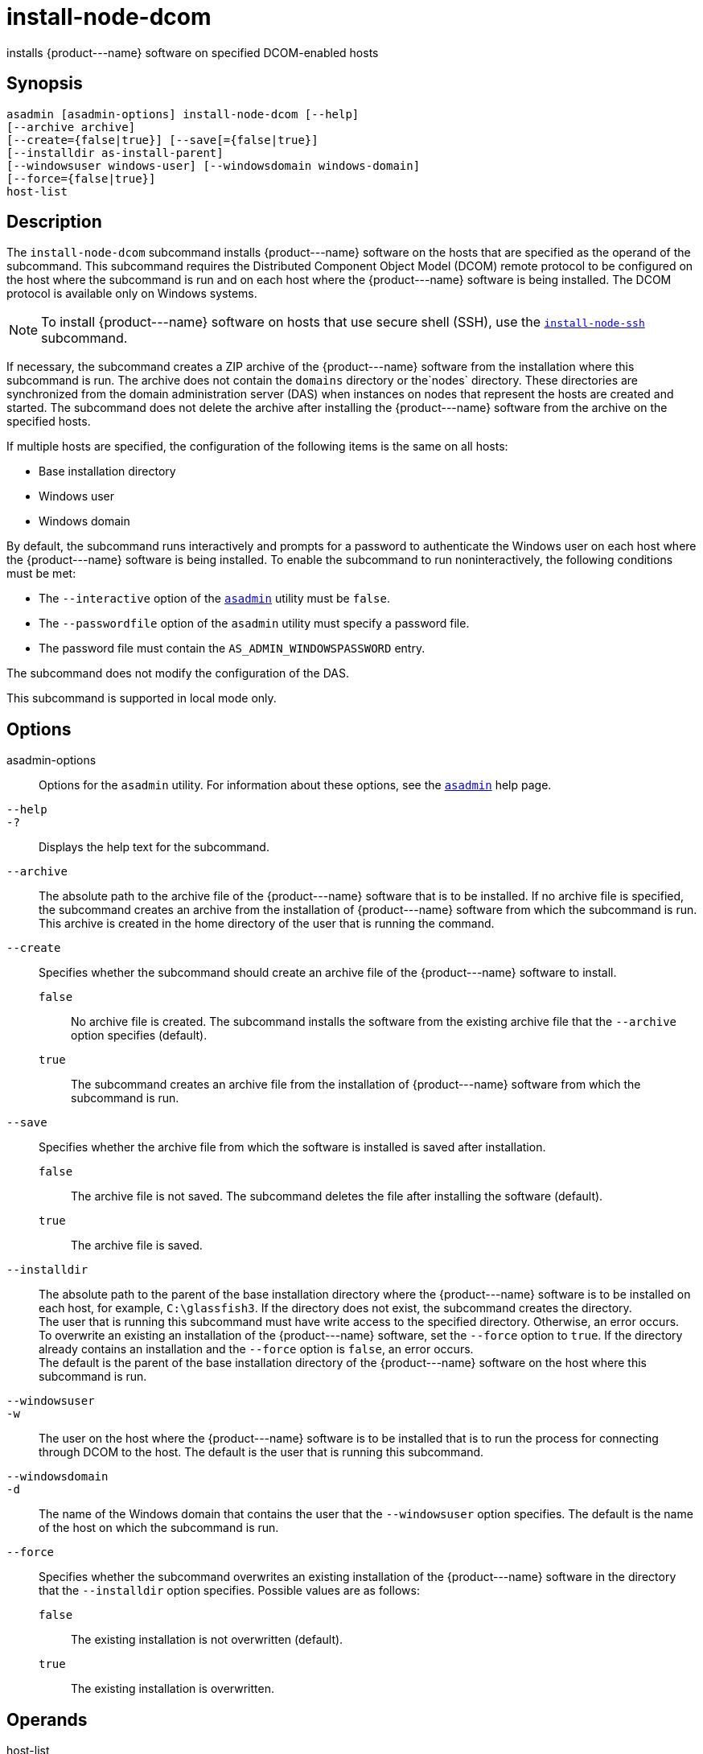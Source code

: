 [[install-node-dcom]]
= install-node-dcom

installs \{product---name} software on specified DCOM-enabled hosts

[[synopsis]]
== Synopsis

[source,shell]
----
asadmin [asadmin-options] install-node-dcom [--help]
[--archive archive]
[--create={false|true}] [--save[={false|true}]
[--installdir as-install-parent] 
[--windowsuser windows-user] [--windowsdomain windows-domain]
[--force={false|true}]
host-list
----

[[description]]
== Description

The `install-node-dcom` subcommand installs \{product---name} software on the hosts that are specified as the operand of the subcommand. This
subcommand requires the Distributed Component Object Model (DCOM) remote protocol to be configured on the host where the subcommand is run and on
each host where the \{product---name} software is being installed. The DCOM protocol is available only on Windows systems.

NOTE: To install \{product---name} software on hosts that use secure shell (SSH), use the xref:install-node-ssh.adoc#install-node-ssh-1[`install-node-ssh`] subcommand.

If necessary, the subcommand creates a ZIP archive of the \{product---name} software from the installation where this subcommand
is run. The archive does not contain the `domains` directory or the`nodes` directory.
These directories are synchronized from the domain administration server (DAS) when instances on nodes that represent the
hosts are created and started. The subcommand does not delete the archive after installing the \{product---name} software from the archive on the specified hosts.

If multiple hosts are specified, the configuration of the following items is the same on all hosts:

* Base installation directory
* Windows user
* Windows domain

By default, the subcommand runs interactively and prompts for a password to authenticate the Windows user on each host where the
\{product---name} software is being installed. To enable the subcommand to run noninteractively, the following conditions must be met:

* The `--interactive` option of the xref:asadmin.adoc#asadmin-1m[`asadmin`] utility must be `false`.
* The `--passwordfile` option of the `asadmin` utility must specify a password file.
* The password file must contain the `AS_ADMIN_WINDOWSPASSWORD` entry.

The subcommand does not modify the configuration of the DAS.

This subcommand is supported in local mode only.

[[options]]
== Options

asadmin-options::
  Options for the `asadmin` utility. For information about these options, see the xref:asadmin.adoc#asadmin-1m[`asadmin`] help page.
`--help`::
`-?`::
  Displays the help text for the subcommand.
`--archive`::
  The absolute path to the archive file of the \{product---name} software that is to be installed. If no archive file is specified, the subcommand creates an archive from the installation of
  \{product---name} software from which the subcommand is run. This archive is created in the home directory of the user that is running the command.
`--create`::
  Specifies whether the subcommand should create an archive file of the \{product---name} software to install. +
  `false`;;
    No archive file is created. The subcommand installs the software from the existing archive file that the `--archive` option specifies (default).
  `true`;;
    The subcommand creates an archive file from the installation of \{product---name} software from which the subcommand is run.
`--save`::
  Specifies whether the archive file from which the software is installed is saved after installation. +
  `false`;;
    The archive file is not saved. The subcommand deletes the file after installing the software (default).
  `true`;;
    The archive file is saved.
`--installdir`::
  The absolute path to the parent of the base installation directory where the \{product---name} software is to be installed on each host,
  for example, `C:\glassfish3`. If the directory does not exist, the subcommand creates the directory. +
  The user that is running this subcommand must have write access to the specified directory. Otherwise, an error occurs. +
  To overwrite an existing an installation of the \{product---name} software, set the `--force` option to `true`. If the directory already
  contains an installation and the `--force` option is `false`, an error occurs. +
  The default is the parent of the base installation directory of the \{product---name} software on the host where this subcommand is run.
`--windowsuser`::
`-w`::
  The user on the host where the \{product---name} software is to be installed that is to run the process for connecting through DCOM to
  the host. The default is the user that is running this subcommand.
`--windowsdomain`::
`-d`::
  The name of the Windows domain that contains the user that the `--windowsuser` option specifies. The default is the name of the host
  on which the subcommand is run.
`--force`::
  Specifies whether the subcommand overwrites an existing installation of the \{product---name} software in the directory that the
  `--installdir` option specifies. Possible values are as follows: +
  `false`;;
    The existing installation is not overwritten (default).
  `true`;;
    The existing installation is overwritten.

[[operands]]
== Operands

host-list::
  A space-separated list of the names of the hosts where the \{product---name} software is to be installed.

[[examples]]
== Examples

*Example 1 Installing \{product---name} Software at the Default Location*

This example installs \{product---name} software on the hosts `wpmdl1.example.com` and `wpmdl2.example.com` at the default location.

Some lines of output are omitted from this example for readability.

[source,shell]
----
asadmin> install-node-dcom wpmdl1.example.com wpmdl2.example.com
Created installation zip C:\glassfish8107276692860773166.zip
Copying 85760199 bytes..........................................................
....................................
WROTE FILE TO REMOTE SYSTEM: C:/glassfish3/glassfish_install.zip and C:/glassfish3/unpack.bat
Output from Windows Unpacker:
 
C:\Windows\system32>C:
 
C:\Windows\system32>cd "C:\glassfish3"
 
C:\glassfish3>jar xvf glassfish_install.zip
 inflated: bin/asadmin
 inflated: bin/asadmin.bat
 inflated: glassfish/bin/appclient
 inflated: glassfish/bin/appclient.bat
 inflated: glassfish/bin/appclient.js
 inflated: glassfish/bin/asadmin
 inflated: glassfish/bin/asadmin.bat
...
 inflated: mq/lib/props/broker/default.properties
 inflated: mq/lib/props/broker/install.properties
 
Command install-node-dcom executed successfully.
----

[[exit-status]]
== Exit Status

0::
  command executed successfully
1::
  error in executing the command

*See Also*

* xref:asadmin.adoc#asadmin-1m[`asadmin`]
* xref:install-node-ssh.adoc#install-node-ssh[`install-node-ssh`],
* xref:uninstall-node-dcom.adoc#uninstall-node-dcom[`uninstall-node-dcom`]


